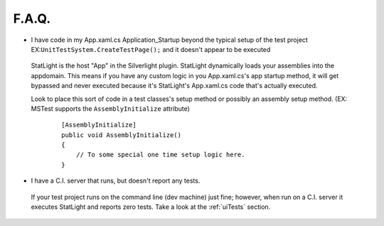 F.A.Q.
======

* I have code in my App.xaml.cs Application_Startup beyond the typical setup of the test project EX:``UnitTestSystem.CreateTestPage();`` and it doesn't appear to be executed

 StatLight is the host "App" in the Silverlight plugin. StatLight dynamically loads your assemblies into the appdomain. This means if you have any custom logic in you App.xaml.cs's app startup method, it will get bypassed and never executed because it's StatLight's App.xaml.cs code that's actually executed.
 
 Look to place this sort of code in a test classes's setup method or possibly an assembly setup method. (EX: MSTest supports the ``AssemblyInitialize`` attribute)
   ::

        [AssemblyInitialize]
        public void AssemblyInitialize()
        {
            // To some special one time setup logic here.
        }

* I have a C.I. server that runs, but doesn't report any tests.

 If your test project runs on the command line (dev machine) just fine; however, when run on a C.I. server it executes StatLight and reports zero tests. Take a look at the :ref:`uiTests` section.

